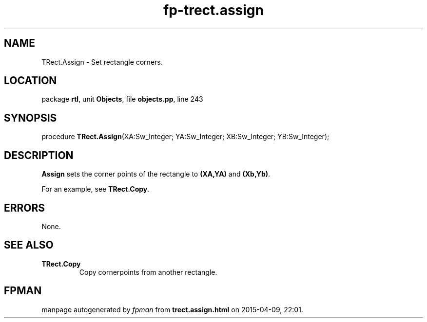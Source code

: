 .\" file autogenerated by fpman
.TH "fp-trect.assign" 3 "2014-03-14" "fpman" "Free Pascal Programmer's Manual"
.SH NAME
TRect.Assign - Set rectangle corners.
.SH LOCATION
package \fBrtl\fR, unit \fBObjects\fR, file \fBobjects.pp\fR, line 243
.SH SYNOPSIS
procedure \fBTRect.Assign\fR(XA:Sw_Integer; YA:Sw_Integer; XB:Sw_Integer; YB:Sw_Integer);
.SH DESCRIPTION
\fBAssign\fR sets the corner points of the rectangle to \fB(XA,YA)\fR and \fB(Xb,Yb)\fR.

For an example, see \fBTRect.Copy\fR.


.SH ERRORS
None.


.SH SEE ALSO
.TP
.B TRect.Copy
Copy cornerpoints from another rectangle.

.SH FPMAN
manpage autogenerated by \fIfpman\fR from \fBtrect.assign.html\fR on 2015-04-09, 22:01.

